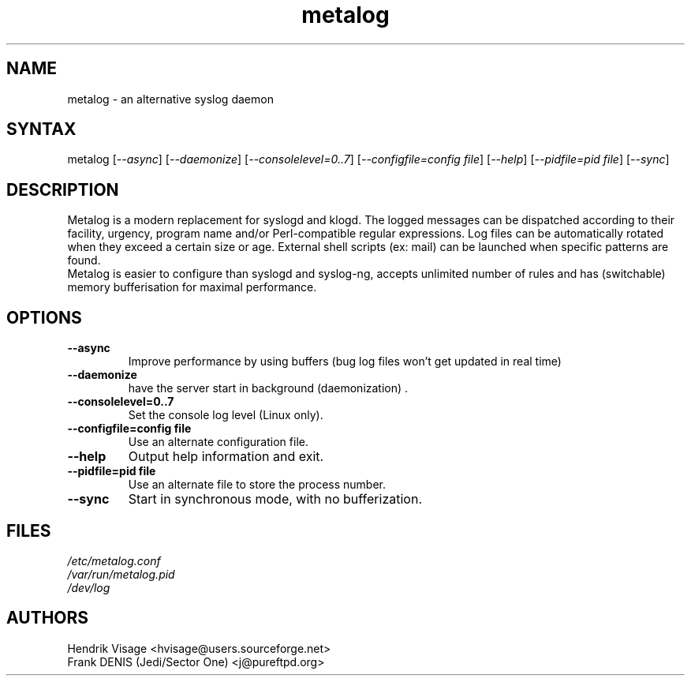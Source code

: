 .TH "metalog" "1" "0.7" "Frank DENIS" "Syslog daemon"
.SH "NAME"
.LP 
metalog \- an alternative syslog daemon
.SH "SYNTAX"
.LP 
metalog [\fI\-\-async\fP] [\fI\-\-daemonize\fP] [\fI\-\-consolelevel=0..7\fP] [\fI\-\-configfile=config file\fP] [\fI\-\-help\fP] [\fI\-\-pidfile=pid file\fP] [\fI\-\-sync\fP]
.SH "DESCRIPTION"
.LP 
Metalog is a modern replacement for syslogd and klogd. The logged messages
can be dispatched according to their facility, urgency, program name and/or
Perl\-compatible regular expressions. Log files can be automatically rotated
when they exceed a certain size or age. External shell scripts (ex: mail)
can be launched when specific patterns are found.
.br 
Metalog is easier to configure than syslogd and syslog\-ng, accepts unlimited
number of rules and has (switchable) memory bufferisation for maximal
performance.
.SH "OPTIONS"
.LP 
.TP 
\fB\-\-async\fR
Improve performance by using buffers (bug log files won't get updated in real time)
.TP 
\fB\-\-daemonize\fR
have the server start in background (daemonization) .
.TP 
\fB\-\-consolelevel=0..7\fR
Set the console log level (Linux only).
.TP 
\fB\-\-configfile=config file\fR
Use an alternate configuration file.
.TP 
\fB\-\-help\fR
Output help information and exit.
.TP 
\fB\-\-pidfile=pid file\fR
Use an alternate file to store the process number.
.TP 
\fB\-\-sync\fR
Start in synchronous mode, with no bufferization.
.SH "FILES"
.LP 
\fI/etc/metalog.conf\fP 
.br
\fI/var/run/metalog.pid\fP 
.br
\fI/dev/log\fP 
.SH "AUTHORS"
.LP
Hendrik Visage <hvisage@users.sourceforge.net>
.br
Frank DENIS (Jedi/Sector One) <j@pureftpd.org>
